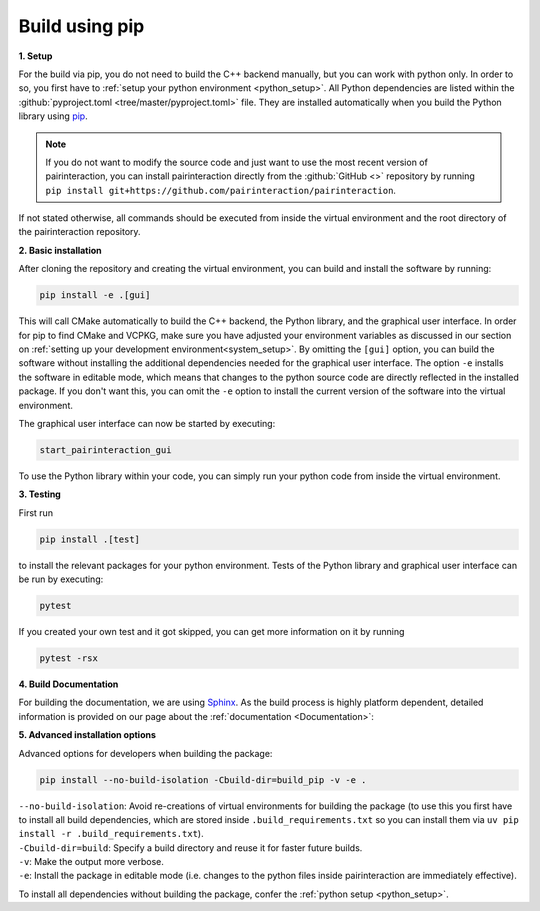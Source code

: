 .. _automatic:

Build using pip
===============

**1. Setup**


For the build via pip, you do not need to build the C++ backend manually, but you can work with python only. In order to so, you first have to :ref:`setup your python environment <python_setup>`.
All Python dependencies are listed within the :github:`pyproject.toml <tree/master/pyproject.toml>` file. They are installed automatically when you build the Python library using `pip`_.

.. note::
    If you do not want to modify the source code and just want to use the most recent version of pairinteraction, you can install pairinteraction directly from the :github:`GitHub <>` repository by running ``pip install git+https://github.com/pairinteraction/pairinteraction``.


If not stated otherwise, all commands should be executed from inside the virtual environment and the root directory of the pairinteraction repository.

.. _pip: https://pypi.org/project/pip/

**2. Basic installation**

After cloning the repository and creating the virtual environment, you can build and install the software by running:

.. code-block:: bash

    pip install -e .[gui]

This will call CMake automatically to build the C++ backend, the Python library, and the graphical user interface. In order for pip to find CMake and VCPKG, make sure you have adjusted your environment variables as discussed in our section on :ref:`setting up your development environment<system_setup>`.
By omitting the ``[gui]`` option, you can build the software without installing the additional dependencies needed for the graphical user interface.
The option ``-e`` installs the software in editable mode, which means that changes to the python source code are directly reflected in the installed package.
If you don't want this, you can omit the ``-e`` option to install the current version of the software into the virtual environment.

The graphical user interface can now be started by executing:

.. code-block:: bash

    start_pairinteraction_gui

To use the Python library within your code, you can simply run your python code from inside the virtual environment.

**3. Testing**

First run

.. code-block:: bash

    pip install .[test]

to install the relevant packages for your python environment.
Tests of the Python library and graphical user interface can be run by executing:

.. code-block:: bash

    pytest

If you created your own test and it got skipped, you can get more information on it by running


.. code-block:: bash

    pytest -rsx


**4. Build Documentation**

For building the documentation, we are using `Sphinx`_. As the build process is highly platform dependent, detailed information is provided on our page about the :ref:`documentation <Documentation>`:

.. _Sphinx: https://www.sphinx-doc.org/en/master/index.html

**5. Advanced installation options**

Advanced options for developers when building the package:

.. code-block:: bash

    pip install --no-build-isolation -Cbuild-dir=build_pip -v -e .

| ``--no-build-isolation``: Avoid re-creations of virtual environments for building the package (to use this you first have to install all build dependencies, which are stored inside ``.build_requirements.txt`` so you can install them via ``uv pip install -r .build_requirements.txt``).
| ``-Cbuild-dir=build``: Specify a build directory and reuse it for faster future builds.
| ``-v``: Make the output more verbose.
| ``-e``: Install the package in editable mode (i.e. changes to the python files inside pairinteraction are immediately effective).

To install all dependencies without building the package, confer the :ref:`python setup <python_setup>`.

